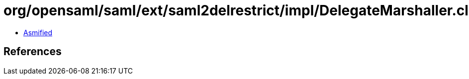 = org/opensaml/saml/ext/saml2delrestrict/impl/DelegateMarshaller.class

 - link:DelegateMarshaller-asmified.java[Asmified]

== References

